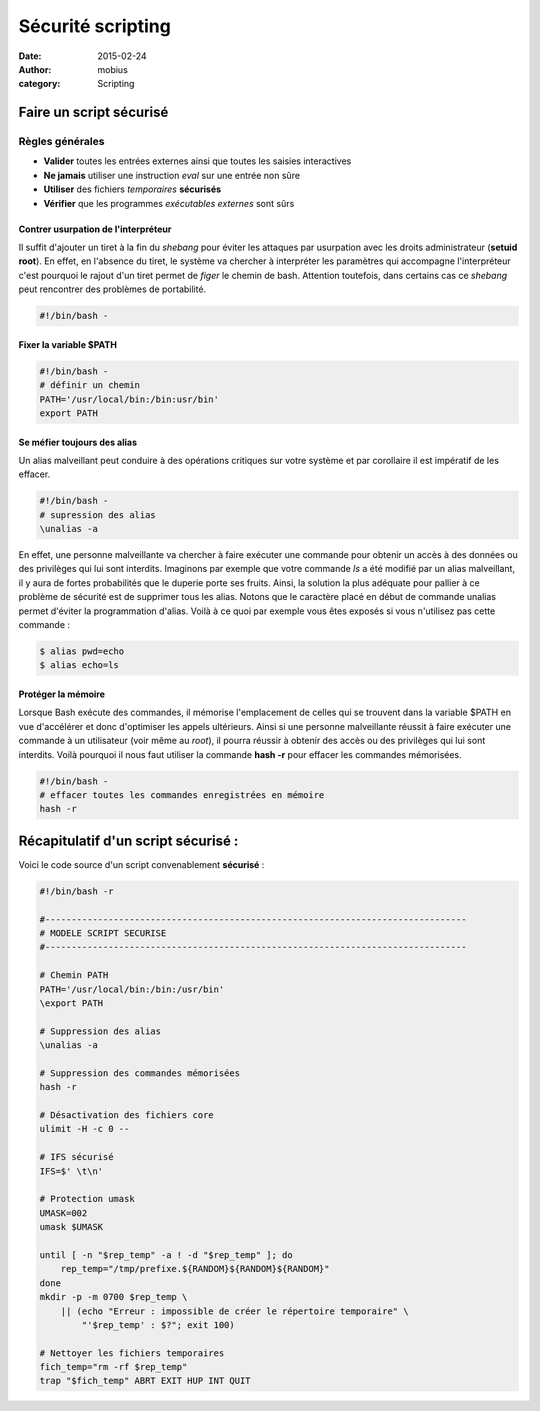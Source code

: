 Sécurité scripting
##################

:date: 2015-02-24
:author: mobius
:category: Scripting

Faire un script sécurisé
========================

Règles générales
----------------

- **Valider** toutes les entrées externes ainsi que toutes les saisies interactives
- **Ne jamais** utiliser une instruction *eval* sur une entrée non sûre
- **Utiliser** des fichiers *temporaires* **sécurisés**
- **Vérifier** que les programmes *exécutables externes* sont sûrs

Contrer usurpation de l'interpréteur
~~~~~~~~~~~~~~~~~~~~~~~~~~~~~~~~~~~~
Il suffit d'ajouter un tiret à la fin du *shebang* pour éviter les attaques par usurpation avec les droits administrateur (**setuid root**). En effet, en l'absence du tiret, le système va chercher à interpréter les paramètres qui accompagne l'interpréteur c'est pourquoi le rajout d'un tiret permet de *figer* le chemin de bash. Attention toutefois, dans certains cas ce *shebang* peut rencontrer des problèmes de portabilité.

.. code:: bash

	#!/bin/bash -

Fixer la variable $PATH
~~~~~~~~~~~~~~~~~~~~~~~

.. code:: bash

	#!/bin/bash -
	# définir un chemin
	PATH='/usr/local/bin:/bin:usr/bin'
	export PATH

Se méfier toujours des alias
~~~~~~~~~~~~~~~~~~~~~~~~~~~~
Un alias malveillant peut conduire à des opérations critiques sur votre système et par corollaire il est impératif de les effacer.

.. code:: bash

	#!/bin/bash -
	# supression des alias
	\unalias -a

En effet, une personne malveillante va chercher à faire exécuter une commande pour obtenir un accès à des données ou des privilèges qui lui sont interdits. Imaginons par exemple que votre commande *ls* a été modifié par un alias malveillant, il y aura de fortes probabilités que le duperie porte ses fruits. Ainsi, la solution la plus adéquate pour pallier à ce problème de sécurité est de supprimer tous les alias. Notons que le caractère \ placé en début de commande unalias permet d'éviter
la programmation d'alias. Voilà à ce quoi par exemple vous êtes exposés si vous n'utilisez pas cette commande :

.. code:: bash
    
    $ alias pwd=echo 
    $ alias echo=ls

Protéger la mémoire
~~~~~~~~~~~~~~~~~~~

Lorsque Bash exécute des commandes, il mémorise l'emplacement de celles qui se trouvent dans la variable $PATH en vue d'accélérer et donc d'optimiser les appels ultérieurs. Ainsi si une personne malveillante réussit à faire exécuter une commande à un utilisateur (voir même au *root*), il pourra réussir à obtenir des accès ou des privilèges qui lui sont interdits. Voilà pourquoi il nous faut utiliser la commande **hash -r** pour effacer les commandes mémorisées.

.. code:: bash

    #!/bin/bash -
    # effacer toutes les commandes enregistrées en mémoire
    hash -r

Récapitulatif d'un script sécurisé :
====================================

Voici le code source d'un script convenablement **sécurisé** :

.. code:: bash

    #!/bin/bash -r
    
    #--------------------------------------------------------------------------------
    # MODELE SCRIPT SECURISE
    #--------------------------------------------------------------------------------

    # Chemin PATH
    PATH='/usr/local/bin:/bin:/usr/bin'
    \export PATH

    # Suppression des alias
    \unalias -a

    # Suppression des commandes mémorisées
    hash -r

    # Désactivation des fichiers core
    ulimit -H -c 0 --

    # IFS sécurisé
    IFS=$' \t\n'

    # Protection umask
    UMASK=002
    umask $UMASK

    until [ -n "$rep_temp" -a ! -d "$rep_temp" ]; do
        rep_temp="/tmp/prefixe.${RANDOM}${RANDOM}${RANDOM}"
    done
    mkdir -p -m 0700 $rep_temp \
        || (echo "Erreur : impossible de créer le répertoire temporaire" \
            "'$rep_temp' : $?"; exit 100)
    
    # Nettoyer les fichiers temporaires
    fich_temp="rm -rf $rep_temp"
    trap "$fich_temp" ABRT EXIT HUP INT QUIT


